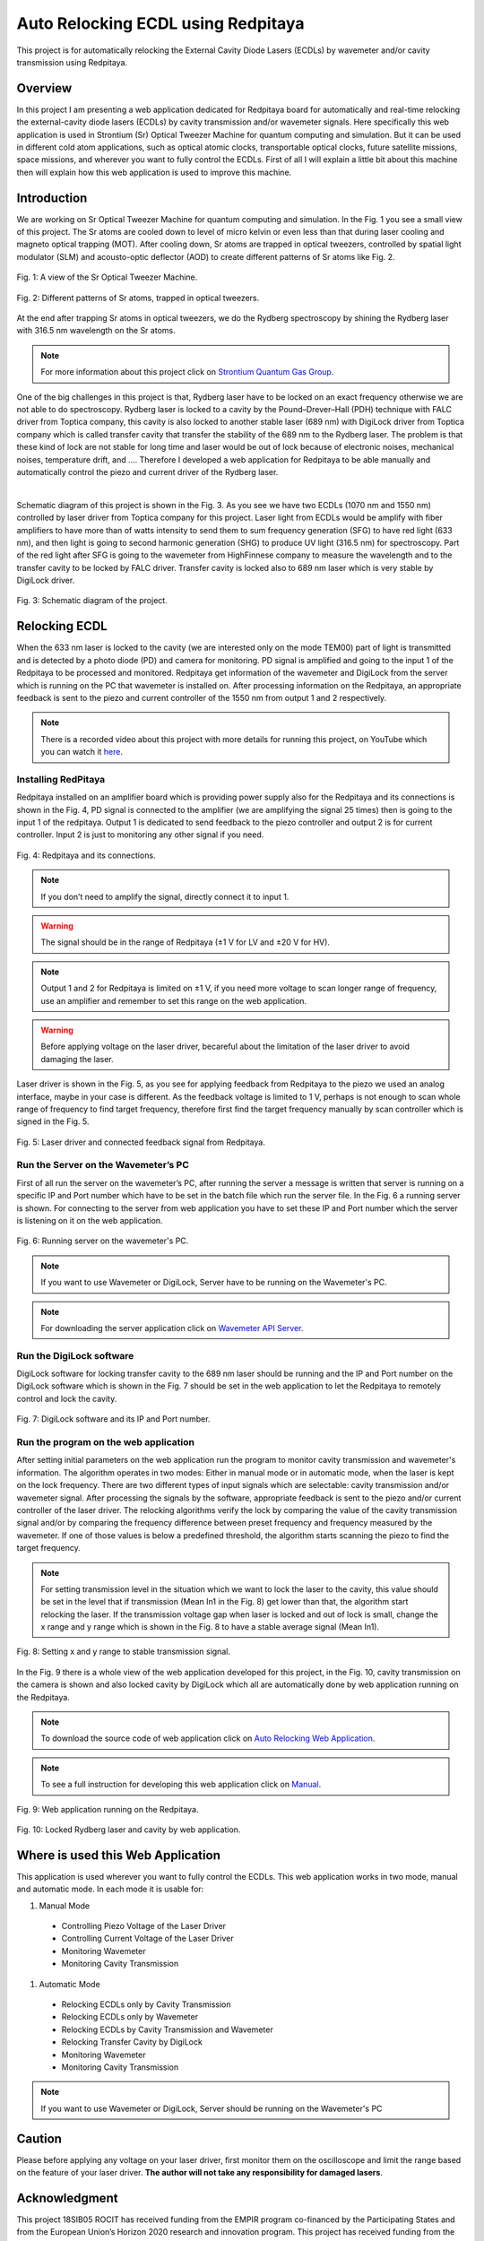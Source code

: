 Auto Relocking ECDL using Redpitaya
========================================

This project is for automatically relocking the External Cavity Diode Lasers (ECDLs) by 
wavemeter and/or cavity transmission using Redpitaya.


Overview
****************************************

In this project I am presenting a web application dedicated for Redpitaya board for 
automatically and real-time relocking the external-cavity diode lasers (ECDLs) by 
cavity transmission and/or wavemeter signals. Here specifically this web application 
is used in Strontium (Sr) Optical Tweezer Machine for quantum computing and simulation. 
But it can be used in different cold atom applications, such as optical atomic clocks, 
transportable optical clocks, future satellite missions, space missions, and 
wherever you want to fully control the ECDLs. First of all I will explain a little bit 
about this machine then will explain how this web application is used to improve this machine.


Introduction
****************************************

We are working on Sr Optical Tweezer Machine for quantum computing and simulation. In the Fig. 1 
you see a small view of this project. The Sr atoms are cooled down to level of micro kelvin or even 
less than that during laser cooling and magneto optical trapping (MOT). After cooling down, Sr atoms 
are trapped in optical tweezers, controlled by spatial light modulator (SLM) and acousto-optic deflector (AOD) 
to create different patterns of Sr atoms like Fig. 2.

.. 
  for new line write |
  for images with caption write figure
  without caption use image

.. figure:: doc/img/fig1.jpg
  :width: 1000
  :align: center
  :alt: A view of the Sr Optical Tweezer Machine.
  
  Fig. 1: A view of the Sr Optical Tweezer Machine.

.. figure:: doc/img/fig2.jpg
  :width: 600
  :align: center
  :alt: Different patterns of Sr atoms, trapped in optical tweezers.
  
  Fig. 2: Different patterns of Sr atoms, trapped in optical tweezers.

At the end after trapping Sr atoms in optical tweezers, we do the Rydberg spectroscopy by 
shining the Rydberg laser with 316.5 nm wavelength on the Sr atoms.

.. note::

    For more information about this project click on `Strontium Quantum Gas Group`_.
.. _Strontium Quantum Gas Group: http://www.strontiumbec.com/

One of the big challenges in this project is that, Rydberg laser have to be locked on an exact 
frequency otherwise we are not able to do spectroscopy. Rydberg laser is locked to a cavity by 
the Pound–Drever–Hall (PDH) technique with FALC driver from Toptica company, this cavity is also 
locked to another stable laser (689 nm) with DigiLock driver from Toptica company which is called 
transfer cavity that transfer the stability of the 689 nm to the Rydberg laser. The problem is that 
these kind of lock are not stable for long time and laser would be out of lock because of electronic 
noises, mechanical noises, temperature drift, and …. Therefore I developed a web application for 
Redpitaya to be able manually and automatically control the piezo and current driver of the Rydberg laser.
 
|

Schematic diagram of this project is shown in the Fig. 3. As you see we have two ECDLs (1070 nm and 1550 nm) 
controlled by laser driver from Toptica company for this project. Laser light from ECDLs would be amplify with 
fiber amplifiers to have more than of watts intensity to send them to sum frequency generation (SFG) to have 
red light (633 nm), and then light is going to second harmonic generation (SHG) to produce UV light (316.5 nm) 
for spectroscopy. Part of the red light after SFG is going to the wavemeter from HighFinnese company to measure 
the wavelength and to the transfer cavity to be locked by FALC driver. Transfer cavity is locked also to 689 nm 
laser which is very stable by DigiLock driver.

.. figure:: doc/img/fig3.png
  :width: 1000
  :align: center
  :alt: Schematic diagram of the project.
  
  Fig. 3: Schematic diagram of the project.


Relocking ECDL
****************************************

When the 633 nm laser is locked to the cavity (we are interested only on the mode TEM00) 
part of light is transmitted and is detected by a photo diode (PD) and camera for monitoring. 
PD signal is amplified and going to the input 1 of the Redpitaya to be processed and monitored. 
Redpitaya get information of the wavemeter and DigiLock from the server which is running on the PC 
that wavemeter is installed on. After processing information on the Redpitaya, an appropriate 
feedback is sent to the piezo and current controller of the 1550 nm from output 1 and 2 respectively.

.. note::

    There is a recorded video about this project with more details for running this project, 
    on YouTube which you can watch it `here`_.
.. _here: https://www.youtube.com/watch?v=h15hca77DVk


Installing RedPitaya
########################################

Redpitaya installed on an amplifier board which is providing power supply also for the Redpitaya and 
its connections is shown in the Fig. 4, PD signal is connected to the amplifier (we are amplifying the signal 25 times) 
then is going to the input 1 of the redpitaya. Output 1 is dedicated to send feedback to the piezo controller and 
output 2 is for current controller. Input 2 is just to monitoring any other signal if you need.

.. figure:: doc/img/fig4.jpg
  :width: 1000
  :align: center
  :alt: Redpitaya and its connections.
  
  Fig. 4: Redpitaya and its connections.

.. note::

    If you don’t need to amplify the signal, directly connect it to input 1.

.. warning::

    The signal should be in the range of Redpitaya (±1 V for LV and ±20 V for HV).

.. note::

    Output 1 and 2 for Redpitaya is limited on ±1 V, if you need more voltage to scan longer range of 
    frequency, use an amplifier and remember to set this range on the web application.

.. warning::

    Before applying voltage on the laser driver, becareful about the limitation of the laser driver to	avoid damaging the laser.

Laser driver is shown in the Fig. 5, as you see for applying feedback from Redpitaya to the piezo we used 
an analog interface, maybe in your case is different. As the feedback voltage is limited to 1 V, perhaps is 
not enough to scan whole range of frequency to find target frequency, therefore first find the target frequency 
manually by scan controller which is signed in the Fig. 5.

.. figure:: doc/img/fig5.jpg
  :width: 1000
  :align: center
  :alt: Laser driver and connected feedback signal from Redpitaya.
  
  Fig. 5: Laser driver and connected feedback signal from Redpitaya.


Run the Server on the Wavemeter’s PC
########################################

First of all run the server on the wavemeter’s PC, after running the server a message is written 
that server is running on a specific IP and Port number which have to be set in the batch file which 
run the server file. In the Fig. 6 a running server is shown. For connecting to the server from 
web application you have to set these IP and Port number which the server is listening on it on the web application.

.. figure:: doc/img/fig6.jpg
  :width: 1000
  :align: center
  :alt: Running server on the wavemeter's PC.
  
  Fig. 6: Running server on the wavemeter's PC.

.. note::

    If you want to use Wavemeter or DigiLock, Server have to be running on the Wavemeter's PC.

.. note::

    For downloading the server application click on `Wavemeter API Server`_.
.. _Wavemeter API Server: https://github.com/mehrdadzarei/Wavemeter_API_Server_by_Python


Run the DigiLock software
########################################

DigiLock software for locking transfer cavity to the 689 nm laser should be running and the IP and 
Port number on the DigiLock software which is shown in the Fig. 7 should be set in the web application 
to let the Redpitaya to remotely control and lock the cavity.

.. figure:: doc/img/fig7.jpg
  :width: 1000
  :align: center
  :alt: DigiLock software and its IP and Port number.
  
  Fig. 7: DigiLock software and its IP and Port number.


Run the program on the web application
########################################

After setting initial parameters on the web application run the program to monitor cavity transmission and 
wavemeter's information. The algorithm operates in two modes: Either in manual mode or in automatic mode, 
when the laser is kept on the lock frequency. There are two different types of input signals which are selectable: 
cavity transmission and/or wavemeter signal. After processing the signals by the software, appropriate feedback is 
sent to the piezo and/or current controller of the laser driver. The relocking algorithms verify the lock by 
comparing the value of the cavity transmission signal and/or by comparing the frequency difference between preset 
frequency and frequency measured by the wavemeter. If one of those values is below a predefined threshold, 
the algorithm starts scanning the piezo to find the target frequency.

.. note::

    For setting transmission level in the situation which we want to lock the laser to the cavity, this value should be 
    set in the level that if transmission (Mean In1 in the Fig. 8) get lower than that, the algorithm start relocking 
    the laser. If the transmission voltage gap when laser is locked and out of lock is small, change the x range and y range 
    which is shown in the Fig. 8 to have a stable average signal (Mean In1).

.. figure:: doc/img/fig8.jpg
  :width: 1000
  :align: center
  :alt: Setting x and y range to stable transmission signal.
  
  Fig. 8: Setting x and y range to stable transmission signal.

In the Fig. 9 there is a whole view of the web application developed for this project, in the Fig. 10, cavity transmission 
on the camera is shown and also locked cavity by DigiLock which all are automatically done by web application running on 
the Redpitaya.

.. note::

    To download the source code of web application click on `Auto Relocking Web Application`_.
.. _Auto Relocking Web Application: https://github.com/mehrdadzarei/AutoRelocking_ECDL_Laser_by_Redpitaya

.. note::

    To see a full instruction for developing this web application click on `Manual`_.
.. _Manual: https://github.com/mehrdadzarei/AutoRelocking_ECDL_Laser_by_Redpitaya/tree/master/doc

.. figure:: doc/img/fig9.jpg
  :width: 1000
  :align: center
  :alt: Web application running on the Redpitaya.
  
  Fig. 9: Web application running on the Redpitaya.

.. figure:: doc/img/fig10.jpg
  :width: 1000
  :align: center
  :alt: Locked Rydberg laser and cavity by web application.
  
  Fig. 10: Locked Rydberg laser and cavity by web application.


Where is used this Web Application
****************************************

This application is used wherever you want to fully control the ECDLs. This web application works in two mode, 
manual and automatic mode. In each mode it is usable for:

#. Manual Mode

  * Controlling Piezo Voltage of the Laser Driver
  * Controlling Current Voltage of the Laser Driver
  * Monitoring Wavemeter
  * Monitoring Cavity Transmission

#. Automatic Mode

  * Relocking ECDLs only by Cavity Transmission
  * Relocking ECDLs only by Wavemeter
  * Relocking ECDLs by Cavity Transmission and Wavemeter
  * Relocking Transfer Cavity by DigiLock
  * Monitoring Wavemeter
  * Monitoring Cavity Transmission

.. note::

    If you want to use Wavemeter or DigiLock, Server should be running on the Wavemeter's PC


Caution
****************************************

Please before applying any voltage on your laser driver, first monitor them on the oscilloscope and limit 
the range based on the feature of your laser driver. **The author will not take any responsibility for damaged lasers**.


Acknowledgment
****************************************

This project 18SIB05 ROCIT has received funding from the EMPIR program co-financed by the Participating States 
and from the European Union’s Horizon 2020 research and innovation program. This project has received funding 
from the European Union’s Horizon 2020 Research and Innovation Program No 820404, (iqClock project). 
This project has received funding from the European Union’s Horizon 2020 research and innovation program under 
grant agreement No 860579 (MoSaiQC project). The project is partially performed at the National Laboratory 
FAMO (KL FAMO) in Toruń, Poland and were supported by a subsidy from the Polish Ministry of Science and Higher Education.
|
I am a PhD student at the Nicolaus Copernicus University under supervision Michal Zawada, but this project has been done 
at the University of Amsterdam in the Strontium quantum gas group under supervision Florian Schreck during my secondment. 

